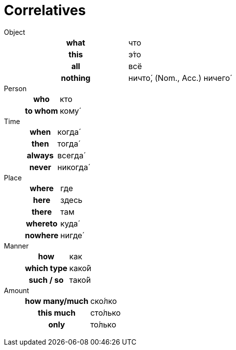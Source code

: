 = Correlatives

Object::
+
|===
h| what | что
h| this | э́то
h| all | всё
h| nothing | ничто́, (Nom., Acc.) ничего́
|===

Person::
+
|===
h| who | кто
h| to whom | кому́
|===

Time::
+
|===
h| when | когда́
h| then | тогда́
h| always | всегда́
h| never | никогда́
|===

Place::
+
|===
h| where | где
h| here  | здесь
h| there | там
h| whereto | куда́
h| nowhere | нигде́
|===

Manner::
+
|===
h| how | как
h| which type | како́й
h| such / so | тако́й
|===

Amount::
+
|===
h| how many/much | ско́лко
h| this much | сто́лько
h| only | то́лько
|===
